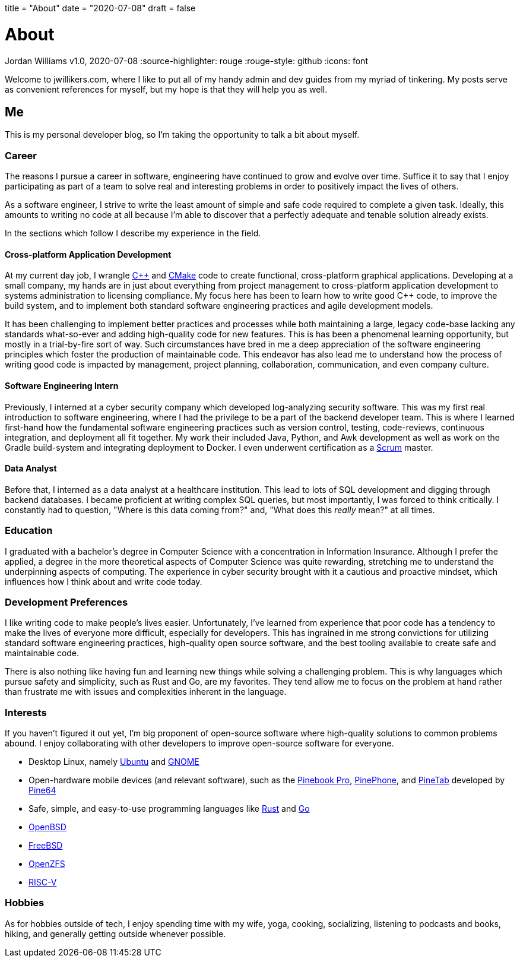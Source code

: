 +++
title = "About"
date = "2020-07-08"
draft = false
+++

= About
Jordan Williams
v1.0, 2020-07-08
:source-highlighter: rouge
:rouge-style: github
:icons: font
ifdef::env-github[]
:tip-caption: :bulb:
:note-caption: :information_source:
:important-caption: :heavy_exclamation_mark:
:caution-caption: :fire:
:warning-caption: :warning:
endif::[]

Welcome to jwillikers.com, where I like to put all of my handy admin and dev guides from my myriad of tinkering.
My posts serve as convenient references for myself, but my hope is that they will help you as well.

== Me

This is my personal developer blog, so I'm taking the opportunity to talk a bit about myself.

=== Career

The reasons I pursue a career in software, engineering have continued to grow and evolve over time. 
Suffice it to say that I enjoy participating as part of a team to solve real and interesting problems in order to positively impact the lives of others.

As a software engineer, I strive to write the least amount of simple and safe code required to complete a given task.
Ideally, this amounts to writing no code at all because I'm able to discover that a perfectly adequate and tenable solution already exists.

In the sections which follow I describe my experience in the field.

==== Cross-platform Application Development

At my current day job, I wrangle https://isocpp.org/[{cpp}] and https://cmake.org/[CMake] code to create functional, cross-platform graphical applications.
Developing at a small company, my hands are in just about everything from project management to cross-platform application development to systems administration to licensing compliance.
My focus here has been to learn how to write good {cpp} code, to improve the build system, and to implement both standard software engineering practices and agile development models.

It has been challenging to implement better practices and processes while both maintaining a large, legacy code-base lacking any standards what-so-ever and adding high-quality code for new features.
This is has been a phenomenal learning opportunity, but mostly in a trial-by-fire sort of way.
Such circumstances have bred in me a deep appreciation of the software engineering principles which foster the production of maintainable code.
This endeavor has also lead me to understand how the process of writing good code is impacted by management, project planning, collaboration, communication, and even company culture.

==== Software Engineering Intern

Previously, I interned at a cyber security company which developed log-analyzing security software.
This was my first real introduction to software engineering, where I had the privilege to be a part of the backend developer team.
This is where I learned first-hand how the fundamental software engineering practices such as version control, testing, code-reviews, continuous integration, and deployment all fit together.
My work their included Java, Python, and Awk development as well as work on the Gradle build-system and integrating deployment to Docker.
I even underwent certification as a https://www.scrum.org/[Scrum] master.

==== Data Analyst

Before that, I interned as a data analyst at a healthcare institution.
This lead to lots of SQL development and digging through backend databases.
I became proficient at writing complex SQL queries, but most importantly, I was forced to think critically.
I constantly had to question, "Where is this data coming from?" and, "What does this _really_ mean?" at all times.

=== Education

I graduated with a bachelor's degree in Computer Science with a concentration in Information Insurance.
Although I prefer the applied, a degree in the more theoretical aspects of Computer Science was quite rewarding, stretching me to understand the underpinning aspects of computing.
The experience in cyber security brought with it a cautious and proactive mindset, which influences how I think about and write code today.

=== Development Preferences

I like writing code to make people's lives easier.
Unfortunately, I've learned from experience that poor code has a tendency to make the lives of everyone more difficult, especially for developers.
This has ingrained in me strong convictions for utilizing standard software engineering practices, high-quality open source software, and the best tooling available to create safe and maintainable code.

There is also nothing like having fun and learning new things while solving a challenging problem.
This is why languages which pursue safety and simplicity, such as Rust and Go, are my favorites.
They tend allow me to focus on the problem at hand rather than frustrate me with issues and complexities inherent in the language.

=== Interests

If you haven't figured it out yet, I'm big proponent of open-source software where high-quality solutions to common problems abound.
I enjoy collaborating with other developers to improve open-source software for everyone.

* Desktop Linux, namely https://ubuntu.com/download/desktop[Ubuntu] and https://www.gnome.org/[GNOME]
* Open-hardware mobile devices (and relevant software), such as the https://www.pine64.org/pinebook-pro/[Pinebook Pro], https://www.pine64.org/pinephone/[PinePhone], and https://www.pine64.org/pinetab/[PineTab] developed by https://www.pine64.org/[Pine64]
* Safe, simple, and easy-to-use programming languages like https://www.rust-lang.org/[Rust] and https://golang.org/[Go]
* https://www.openbsd.org/[OpenBSD]
* https://www.freebsd.org/[FreeBSD]
* https://openzfs.org/wiki/Main_Page[OpenZFS]
* https://riscv.org/[RISC-V]

=== Hobbies

As for hobbies outside of tech, I enjoy spending time with my wife, yoga, cooking, socializing, listening to podcasts and books, hiking, and generally getting outside whenever possible.
